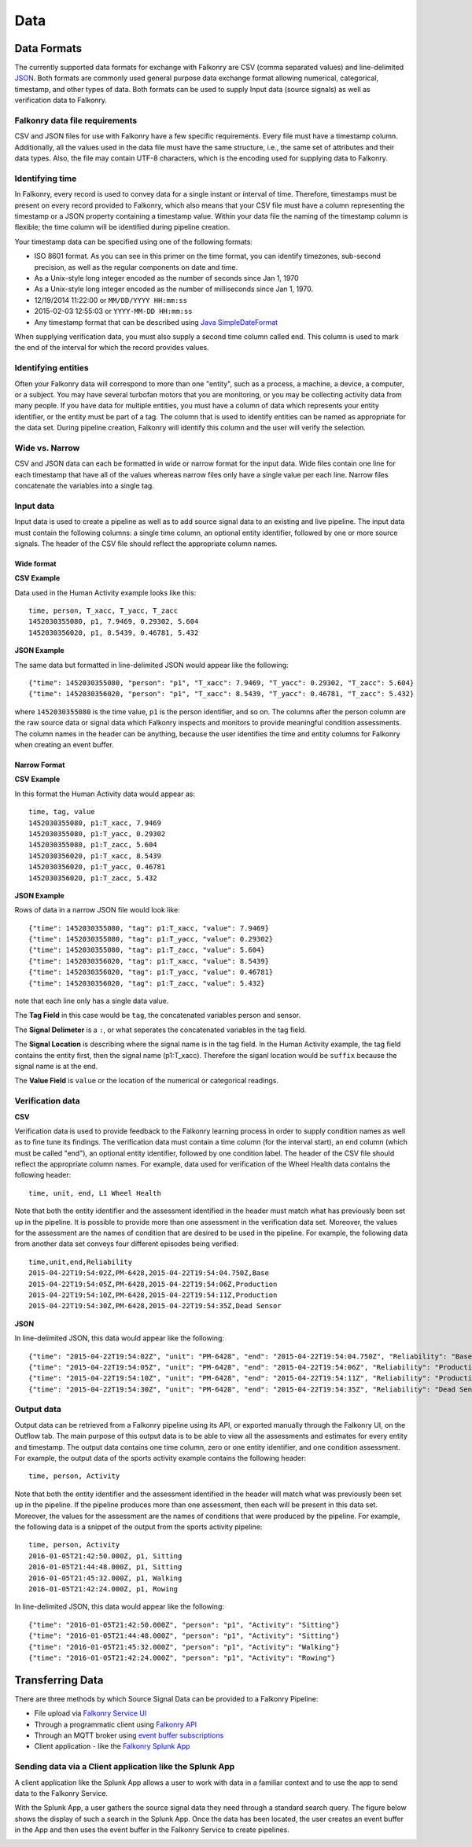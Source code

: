Data
====

Data Formats
------------

The currently supported data formats for exchange with Falkonry are CSV (comma separated
values) and line-delimited JSON_. 
Both formats are commonly used general purpose data exchange format allowing numerical, 
categorical, timestamp, and other types of data.  Both formats can be used to supply Input 
data (source signals) as well as verification data to Falkonry.


.. _JSON: http://jsonlines.org/


Falkonry data file requirements
~~~~~~~~~~~~~~~~~~~~~~~~~~~~~~~

CSV and JSON files for use with Falkonry have a few specific requirements.  Every file must have a 
timestamp column. Additionally, all the values used in the data file must have the same 
structure, i.e., the same set of attributes and their data types. Also, the file may 
contain UTF-8 characters, which is the encoding used for supplying data to Falkonry. 


Identifying time
~~~~~~~~~~~~~~~~

In Falkonry, every record is used to convey data for a single instant or interval of time. 
Therefore, timestamps must be present on every record provided to Falkonry, which also 
means that your CSV file must have a column representing the timestamp or a JSON property
containing a timestamp value. Within your data file the naming of the timestamp column is 
flexible; the time column will be identified during pipeline creation.

Your timestamp data can be specified using one of the following formats:

- ISO 8601 format. As you can see in this primer on the time format, you can identify timezones, sub-second precision, as well as the regular components on date and time.
- As a Unix-style long integer encoded as the number of seconds since Jan 1, 1970
- As a Unix-style long integer encoded as the number of milliseconds since Jan 1, 1970.
- 12/19/2014 11:22:00 or ``MM/DD/YYYY HH:mm:ss``
- 2015-02-03 12:55:03 or ``YYYY-MM-DD HH:mm:ss``
- Any timestamp format that can be described using `Java SimpleDateFormat 
  <https://docs.oracle.com/javase/7/docs/api/java/text/SimpleDateFormat.html>`_

When supplying verification data, you must also supply a second time column called end. 
This column is used to mark the end of the interval for which the record provides values.


Identifying entities
~~~~~~~~~~~~~~~~~~

Often your Falkonry data will correspond to more than one "entity", such as a process, a machine,
a device, a computer, or a subject.  You may have several turbofan motors that you are monitoring, 
or you may be collecting activity data from many people. If you have data for multiple entities, 
you must have a column of data which represents your entity identifier, or the entity must be 
part of a tag.  The column that is used to identify entities can be named as appropriate for the 
data set.  During pipeline creation, Falkonry will identify this column and the user will verify 
the selection.

Wide vs. Narrow
~~~~~~~~~~~~~~~

CSV and JSON data can each be formatted in wide or narrow format for the input data. Wide files contain one line for each timestamp that have all of the values whereas narrow files only have a single value per each line. Narrow files concatenate the variables into a single tag.

Input data
~~~~~~~~~~

Input data is used to create a pipeline as well as to add source signal data to an 
existing and live pipeline. The input data must contain the following columns: a single 
time column, an optional entity identifier, followed by one or more source signals. The 
header of the CSV file should reflect the appropriate column names. 

Wide format
...........

**CSV Example**

Data used in the Human Activity example looks like this::

  time, person, T_xacc, T_yacc, T_zacc
  1452030355080, p1, 7.9469, 0.29302, 5.604
  1452030356020, p1, 8.5439, 0.46781, 5.432

**JSON Example**

The same data but formatted in line-delimited JSON would appear like the following::

  {"time": 1452030355080, "person": "p1", "T_xacc": 7.9469, "T_yacc": 0.29302, "T_zacc": 5.604}
  {"time": 1452030356020, "person": "p1", "T_xacc": 8.5439, "T_yacc": 0.46781, "T_zacc": 5.432}
  
where ``1452030355080`` is the time value, ``p1`` is the person identifier, and so on.  
The columns after the person column are the raw source data or signal data which Falkonry 
inspects and monitors to provide meaningful condition assessments. The column names in the 
header can be anything, because the user identifies the time and entity columns for Falkonry when 
creating an event buffer.

Narrow Format
.............

**CSV Example**

In this format the Human Activity data would appear as::

  time, tag, value
  1452030355080, p1:T_xacc, 7.9469
  1452030355080, p1:T_yacc, 0.29302
  1452030355080, p1:T_zacc, 5.604
  1452030356020, p1:T_xacc, 8.5439
  1452030356020, p1:T_yacc, 0.46781
  1452030356020, p1:T_zacc, 5.432


**JSON Example**

Rows of data in a narrow JSON file would look like::

  {"time": 1452030355080, "tag": p1:T_xacc, "value": 7.9469}
  {"time": 1452030355080, "tag": p1:T_yacc, "value": 0.29302}
  {"time": 1452030355080, "tag": p1:T_zacc, "value": 5.604}
  {"time": 1452030356020, "tag": p1:T_xacc, "value": 8.5439}
  {"time": 1452030356020, "tag": p1:T_yacc, "value": 0.46781}
  {"time": 1452030356020, "tag": p1:T_zacc, "value": 5.432}

note that each line only has a single data value. 

The **Tag Field** in this case would be ``tag``, the concatenated variables person and sensor.

The **Signal Delimeter** is a ``:``, or what seperates the concatenated variables in the tag field.

The **Signal Location** is describing where the signal name is in the tag field. In the Human Activity example, the tag field contains the entity first, then the signal name (p1:T_xacc). Therefore the siganl location would be ``suffix`` because the signal name is at the end.

The **Value Field** is ``value`` or the location of the numerical or categorical readings.

Verification data
~~~~~~~~~~~~~~~~~

**CSV**

Verification data is used to provide feedback to the Falkonry learning process in order to 
supply condition names as well as to fine tune its findings. The verification data must 
contain a time column (for the interval start), an end column (which must be called "end"), 
an optional entity identifier, followed by one condition label. The header of the CSV file 
should reflect the appropriate column names. For example, data used for verification of 
the Wheel Health data contains the following header::

  time, unit, end, L1 Wheel Health

Note that both the entity identifier and the assessment identified in the header must match 
what has previously been set up in the pipeline.  It is possible to provide more than one 
assessment in the verification data set. Moreover, the values for the assessment are the 
names of condition that are desired to be used in the pipeline. For example, the following 
data from another data set conveys four different episodes being verified::

  time,unit,end,Reliability
  2015-04-22T19:54:02Z,PM-6428,2015-04-22T19:54:04.750Z,Base
  2015-04-22T19:54:05Z,PM-6428,2015-04-22T19:54:06Z,Production
  2015-04-22T19:54:10Z,PM-6428,2015-04-22T19:54:11Z,Production
  2015-04-22T19:54:30Z,PM-6428,2015-04-22T19:54:35Z,Dead Sensor

**JSON**

In line-delimited JSON, this data would appear like the following::

  {"time": "2015-04-22T19:54:02Z", "unit": "PM-6428", "end": "2015-04-22T19:54:04.750Z", "Reliability": "Base"}
  {"time": "2015-04-22T19:54:05Z", "unit": "PM-6428", "end": "2015-04-22T19:54:06Z", "Reliability": "Production"}
  {"time": "2015-04-22T19:54:10Z", "unit": "PM-6428", "end": "2015-04-22T19:54:11Z", "Reliability": "Production"}
  {"time": "2015-04-22T19:54:30Z", "unit": "PM-6428", "end": "2015-04-22T19:54:35Z", "Reliability": "Dead Sensor"}
  
Output data
~~~~~~~~~~~

Output data can be retrieved from a Falkonry pipeline using its API, or exported manually 
through the Falkonry UI, on the Outflow tab. The main purpose of this output data is to be 
able to view all the assessments and estimates for every entity and timestamp. The output 
data contains one time column, zero or one entity identifier, and one condition assessment.  
For example, the output data of the sports activity example contains the following header::

  time, person, Activity

Note that both the entity identifier and the assessment identified in the header will match 
what was previously been set up in the pipeline.  If the pipeline produces more than one 
assessment, then each will be present in this data set. Moreover, the values for the 
assessment are the names of conditions that were produced by the pipeline. For example, 
the following data is a snippet of the output from the sports activity pipeline::

  time, person, Activity
  2016-01-05T21:42:50.000Z, p1, Sitting
  2016-01-05T21:44:48.000Z, p1, Sitting
  2016-01-05T21:45:32.000Z, p1, Walking
  2016-01-05T21:42:24.000Z, p1, Rowing
  
In line-delimited JSON, this data would appear like the following::  
  
  {"time": "2016-01-05T21:42:50.000Z", "person": "p1", "Activity": "Sitting"}
  {"time": "2016-01-05T21:44:48.000Z", "person": "p1", "Activity": "Sitting"}
  {"time": "2016-01-05T21:45:32.000Z", "person": "p1", "Activity": "Walking"}
  {"time": "2016-01-05T21:42:24.000Z", "person": "p1", "Activity": "Rowing"}

Transferring Data
-----------------

There are three methods by which Source Signal Data can be provided to a Falkonry Pipeline:

- File upload via `Falkonry Service UI <./pipeline.html>`_ 
- Through a programmatic client using `Falkonry API <../connector/index.html>`_
- Through an MQTT broker using `event buffer subscriptions <../connector/index.html>`_
- Client application - like the `Falkonry Splunk App <../splunk_app/index.html>`_




Sending data via a Client application like the Splunk App 
~~~~~~~~~~~~~~~~~~~~~~~~~~~~~~~~~~~~~~~~~~~~~~~~~~~~~~~~~~

A client application like the Splunk App allows a user to work with data in a familiar 
context and to use the app to send data to the Falkonry Service. 

.. image:: ./images/splunk.png

With the Splunk App, a user gathers the source signal data they need through a standard 
search query.  The figure below shows the display of such a search in the Splunk App. Once
the data has been located, the user creates an event buffer in the App and then uses the
event buffer in the Falkonry Service to create pipelines.

.. image:: ./images/splunk_export.png

